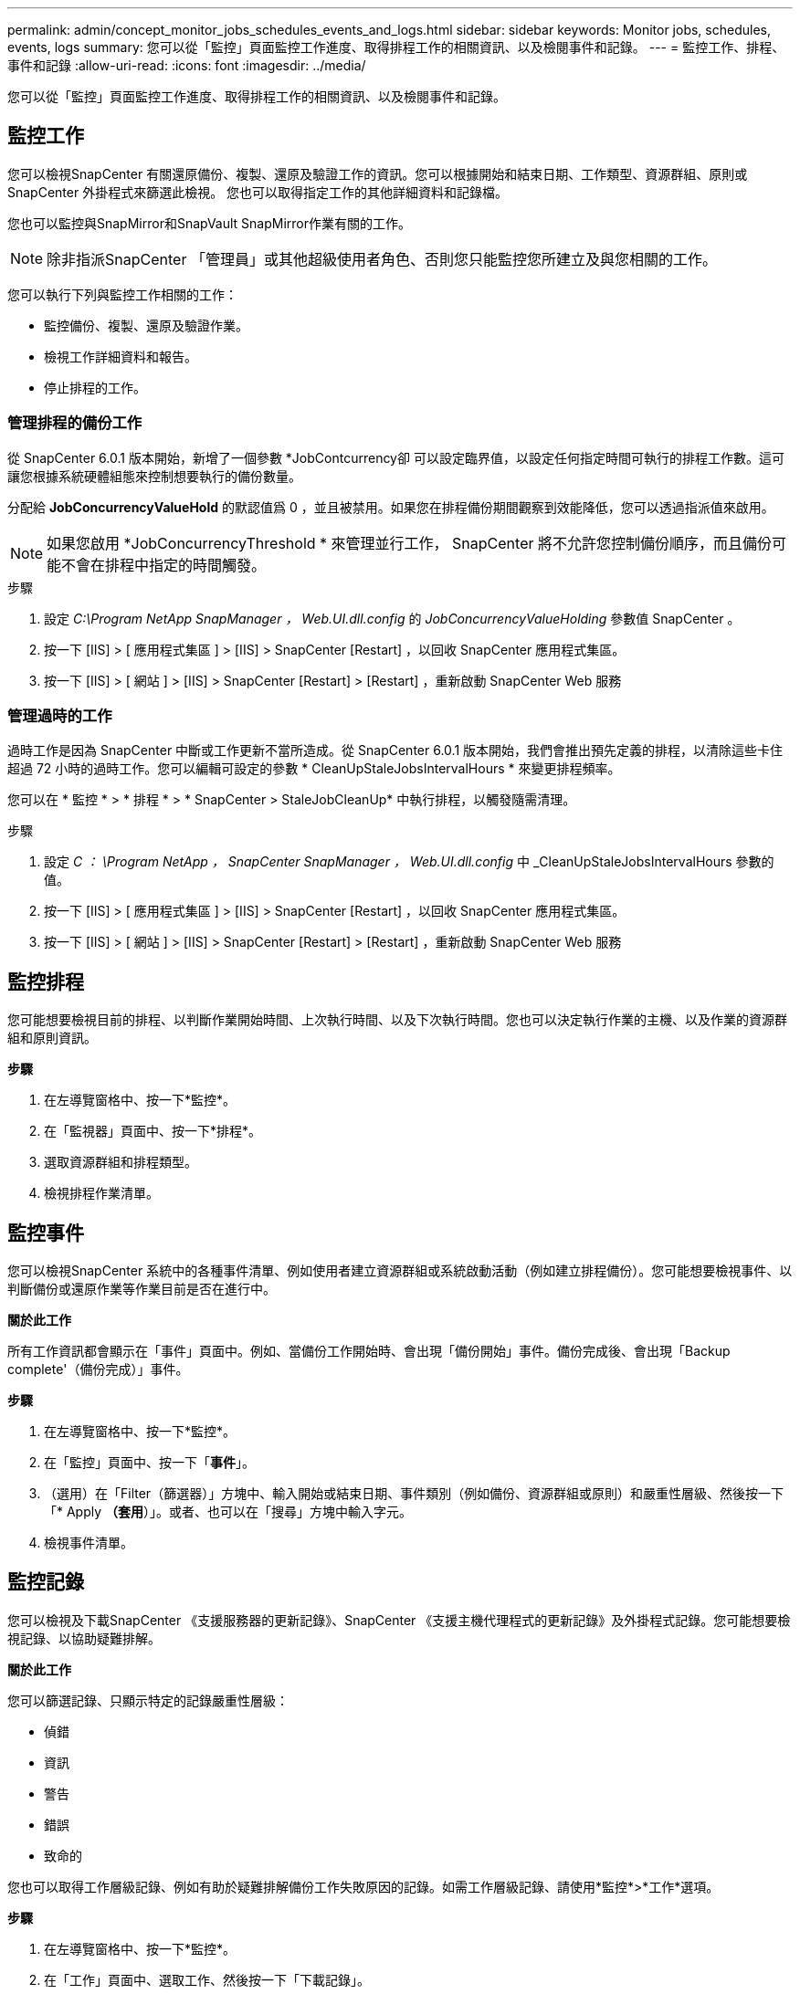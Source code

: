 ---
permalink: admin/concept_monitor_jobs_schedules_events_and_logs.html 
sidebar: sidebar 
keywords: Monitor jobs, schedules, events, logs 
summary: 您可以從「監控」頁面監控工作進度、取得排程工作的相關資訊、以及檢閱事件和記錄。 
---
= 監控工作、排程、事件和記錄
:allow-uri-read: 
:icons: font
:imagesdir: ../media/


[role="lead"]
您可以從「監控」頁面監控工作進度、取得排程工作的相關資訊、以及檢閱事件和記錄。



== 監控工作

您可以檢視SnapCenter 有關還原備份、複製、還原及驗證工作的資訊。您可以根據開始和結束日期、工作類型、資源群組、原則或 SnapCenter 外掛程式來篩選此檢視。 您也可以取得指定工作的其他詳細資料和記錄檔。

您也可以監控與SnapMirror和SnapVault SnapMirror作業有關的工作。


NOTE: 除非指派SnapCenter 「管理員」或其他超級使用者角色、否則您只能監控您所建立及與您相關的工作。

您可以執行下列與監控工作相關的工作：

* 監控備份、複製、還原及驗證作業。
* 檢視工作詳細資料和報告。
* 停止排程的工作。




=== 管理排程的備份工作

從 SnapCenter 6.0.1 版本開始，新增了一個參數 *JobContcurrency卻 可以設定臨界值，以設定任何指定時間可執行的排程工作數。這可讓您根據系統硬體組態來控制想要執行的備份數量。

分配給 *JobConcurrencyValueHold* 的默認值爲 0 ，並且被禁用。如果您在排程備份期間觀察到效能降低，您可以透過指派值來啟用。


NOTE: 如果您啟用 *JobConcurrencyThreshold * 來管理並行工作， SnapCenter 將不允許您控制備份順序，而且備份可能不會在排程中指定的時間觸發。

.步驟
. 設定 _C:\Program NetApp SnapManager ， Web.UI.dll.config_ 的 _JobConcurrencyValueHolding_ 參數值 SnapCenter 。
. 按一下 [IIS] > [ 應用程式集區 ] > [IIS] > SnapCenter [Restart] ，以回收 SnapCenter 應用程式集區。
. 按一下 [IIS] > [ 網站 ] > [IIS] > SnapCenter [Restart] > [Restart] ，重新啟動 SnapCenter Web 服務




=== 管理過時的工作

過時工作是因為 SnapCenter 中斷或工作更新不當所造成。從 SnapCenter 6.0.1 版本開始，我們會推出預先定義的排程，以清除這些卡住超過 72 小時的過時工作。您可以編輯可設定的參數 * CleanUpStaleJobsIntervalHours * 來變更排程頻率。

您可以在 * 監控 * > * 排程 * > * SnapCenter > StaleJobCleanUp* 中執行排程，以觸發隨需清理。

.步驟
. 設定 _C ： \Program NetApp ， SnapCenter SnapManager ， Web.UI.dll.config_ 中 _CleanUpStaleJobsIntervalHours 參數的值。
. 按一下 [IIS] > [ 應用程式集區 ] > [IIS] > SnapCenter [Restart] ，以回收 SnapCenter 應用程式集區。
. 按一下 [IIS] > [ 網站 ] > [IIS] > SnapCenter [Restart] > [Restart] ，重新啟動 SnapCenter Web 服務




== 監控排程

您可能想要檢視目前的排程、以判斷作業開始時間、上次執行時間、以及下次執行時間。您也可以決定執行作業的主機、以及作業的資源群組和原則資訊。

*步驟*

. 在左導覽窗格中、按一下*監控*。
. 在「監視器」頁面中、按一下*排程*。
. 選取資源群組和排程類型。
. 檢視排程作業清單。




== 監控事件

您可以檢視SnapCenter 系統中的各種事件清單、例如使用者建立資源群組或系統啟動活動（例如建立排程備份）。您可能想要檢視事件、以判斷備份或還原作業等作業目前是否在進行中。

*關於此工作*

所有工作資訊都會顯示在「事件」頁面中。例如、當備份工作開始時、會出現「備份開始」事件。備份完成後、會出現「Backup complete'（備份完成）」事件。

*步驟*

. 在左導覽窗格中、按一下*監控*。
. 在「監控」頁面中、按一下「*事件*」。
. （選用）在「Filter（篩選器）」方塊中、輸入開始或結束日期、事件類別（例如備份、資源群組或原則）和嚴重性層級、然後按一下「* Apply *（套用*）」。或者、也可以在「搜尋」方塊中輸入字元。
. 檢視事件清單。




== 監控記錄

您可以檢視及下載SnapCenter 《支援服務器的更新記錄》、SnapCenter 《支援主機代理程式的更新記錄》及外掛程式記錄。您可能想要檢視記錄、以協助疑難排解。

*關於此工作*

您可以篩選記錄、只顯示特定的記錄嚴重性層級：

* 偵錯
* 資訊
* 警告
* 錯誤
* 致命的


您也可以取得工作層級記錄、例如有助於疑難排解備份工作失敗原因的記錄。如需工作層級記錄、請使用*監控*>*工作*選項。

*步驟*

. 在左導覽窗格中、按一下*監控*。
. 在「工作」頁面中、選取工作、然後按一下「下載記錄」。
+
下載的壓縮資料夾包含工作記錄和一般記錄。壓縮資料夾名稱包含所選的工作ID和工作類型。

. 在「監控」頁面中、按一下「*記錄*」。
. 選取記錄類型、主機和執行個體。
+
如果您選取日誌類型為 * 外掛程式 * 、則可以選取主機或 SnapCenter 外掛程式。 如果記錄類型為 * 伺服器 * 、則無法執行此動作。

. 若要依特定來源、訊息或記錄層級篩選記錄、請按一下欄標題頂端的篩選圖示。
+
若要顯示所有記錄、請選擇 * 大於或等於 * 作為 `Debug` 層級。

. 按一下*重新整理*。
. 檢視記錄清單。
. 按一下「*下載*」下載記錄。
+
下載的壓縮資料夾包含工作記錄和一般記錄。壓縮資料夾名稱包含所選的工作ID和工作類型。



在大型組態中、若要獲得最佳效能、您應該SnapCenter 使用PowerShell Cmdlet將適用於的記錄設定設為最小層級。

`Set-SmLogSettings -LogLevel All -MaxFileSize 10MB -MaxSizeRollBackups 10 -JobLogsMaxFileSize 10MB -Server`


NOTE: 若要在容錯移轉工作完成後存取健全狀況或組態資訊、請執行 Cmdlet `Get-SmRepositoryConfig`。



== 移除SnapCenter 不完整的工作和記錄

您可以移除SnapCenter 來自NetApp的備份、還原、複製及驗證工作和記錄。除非您將成功和失敗的工作記錄移除、否則系統會無限期儲存這些記錄。SnapCenter您可能想要移除這些項目以補充儲存空間。

*關於此工作*

目前不得有任何工作在運作中。您可以提供工作ID來移除特定工作、也可以在指定期間內移除工作。

您不需要將主機置於維護模式即可移除工作。

*步驟*

. 啟動PowerShell。
. 在命令提示字元中輸入： `Open-SMConnection`
. 在命令提示字元中輸入： `Remove-SmJobs`
. 在左導覽窗格中、按一下*監控*。
. 在「監控」頁面中、按一下「*工作*」。
. 在「工作」頁面中、檢閱工作狀態。


.相關資訊
您可以執行_Get-Help命令name_來取得可搭配Cmdlet使用之參數及其說明的相關資訊。或者、您也可以參閱 https://docs.netapp.com/us-en/snapcenter-cmdlets/index.html["《軟件指令程式參考指南》SnapCenter"^]。
